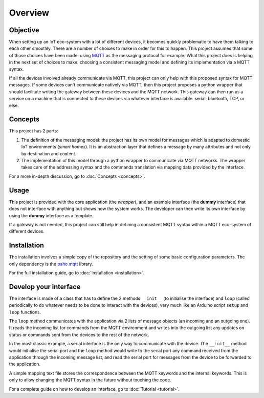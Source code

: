 Overview
========

Objective
*********

When setting up an IoT eco-system with a lot of different
devices, it becomes quickly problematic to have them talking to each other
smoothly.  There are a number of choices to make in order for this to happen.
This project assumes that some of those choices have been made: using
`MQTT <http://mqtt.org/>`_ as the messaging protocol for example.
What this project does is helping
in the next set of choices to make: choosing a consistent messaging model
and defining its implementation via a MQTT syntax.

If all the devices involved already communicate via MQTT, this project
can only help with this proposed syntax for MQTT messages.  If some devices
can't communicate natively via MQTT, then this project proposes a
python wrapper that should facilitate writing the gateway
between these devices and the MQTT network.  This gateway can then run
as a service on a machine that is connected to these devices via
whatever interface is available: serial, bluetooth, TCP, or else.

.. image:: basic_diagram.png
   :scale: 50%

Concepts
********

This project has 2 parts:

1. The definition of the messaging model: the project has its own
   model for messages which is adapted to domestic IoT environments
   (*smart homes*).  It is an abstraction layer that defines a
   message by many attributes and not only by destination and content.
2. The implementation of this model through a python wrapper
   to communicate via MQTT networks.  The wrapper takes care
   of the addressing syntax and the commands translation via
   mapping data provided by the interface. 

For a more in-depth discussion, go to :doc:`Concepts <concepts>`.

Usage
*****

This project is provided with the core application (the *wrapper*),
and an example interface (the **dummy** interface) that does not
interface with anything but shows how the system works.
The developer can then write its own interface by using the
**dummy** interface as a template.

If a gateway is not needed, this project can still help in defining
a consistent MQTT syntax within a MQTT eco-system of different devices.

Installation
************

The installation involves a simple copy of the repository and the setting of
some basic configuration parameters.  The only dependency is the
`paho.mqtt <https://pypi.python.org/pypi/paho-mqtt>`_ library.

For the full installation guide, go to :doc:`Installation <installation>`.

Develop your interface
**********************

The interface is made of a class that has to define the 2
methods ``__init__`` (to initialise the interface) and ``loop`` 
(called periodically to do whatever needs to be done to interact
with the devices), very much like an Arduino script ``setup`` and ``loop`` functions.

The ``loop`` method communicates with the application via 2 lists of
message objects (an incoming and an outgoing one).  It reads the incoming list
for commands from the MQTT environment and writes into the outgoing list any
updates on status or commands sent from the devices to the rest of the network.

In the most classic example, a serial interface is the only way to communicate with
the device.  The ``__init__`` method would initialise the serial port and the
``loop`` method would write to the serial port any command received from the
application through the incoming message list, and read the serial port
for messages from the device to be forwarded to the application.

A simple mapping text file stores the correspondence between the MQTT
keywords and the internal keywords.  This is only to allow changing the
MQTT syntax in the future without touching the code.

For a complete guide on how to develop an interface, go to :doc:`Tutorial <tutorial>`.
